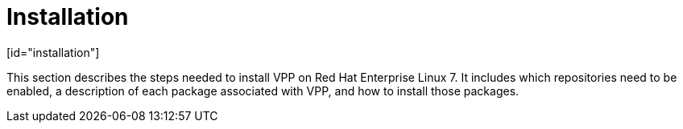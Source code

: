 = Installation
[id="installation"]

This section describes the steps needed to install VPP on Red Hat Enterprise Linux 7. It includes which repositories need to be enabled, a description of each package associated with VPP, and how to install those packages. 

